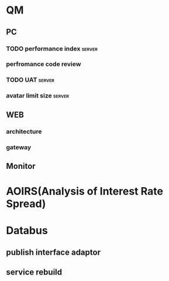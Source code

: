 #+FILETAGS: :work:office:project:
#+TAGS: client server web pc mobile 

* QM
** PC 
*** TODO performance index                                         :server:
*** perfromance code review
*** TODO UAT                                                       :server:
*** avatar limit size                                              :server:
** WEB
*** architecture
*** gateway
** Monitor
* AOIRS(Analysis of Interest Rate Spread)
* Databus
** publish interface adaptor
** service rebuild

